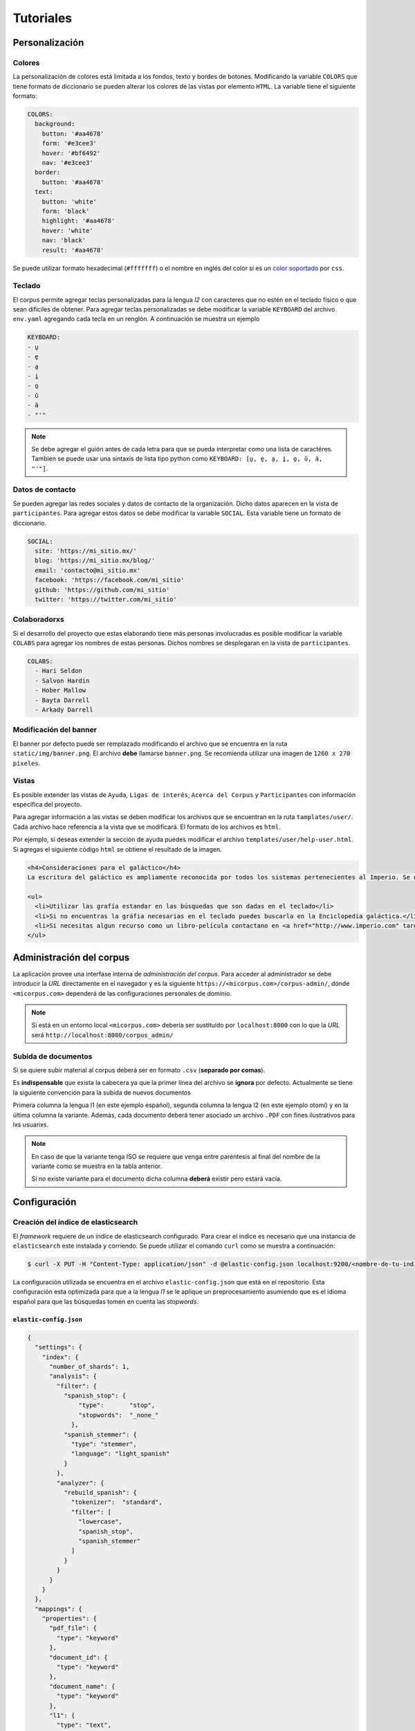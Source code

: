 .. _tutorials:

Tutoriales
==========

Personalización
---------------

Colores
```````

La personalización de colores está limitada a los fondos, texto y bordes de
botones. Modificando la variable ``COLORS`` que tiene formato de diccionario se
pueden alterar los colores de las vistas por elemento ``HTML``. La variable
tiene el siguiente formato:

.. code-block:: yaml

  COLORS:
    background:
      button: '#aa4678'
      form: '#e3cee3'
      hover: '#bf6492'
      nav: '#e3cee3'
    border:
      button: '#aa4678'
    text:
      button: 'white'
      form: 'black'
      highlight: '#aa4678'
      hover: 'white'
      nav: 'black'
      result: '#aa4678'

Se puede utilizar formato hexadecimal (``#fffffff``) o el nombre en inglés del
color si es un `color soportado <https://www.w3schools.com/cssref/css_colors.asp>`_
por ``css``. 


Teclado
```````

El corpus permite agregar teclas personalizadas para la lengua *l2* con 
caracteres que no estén en el teclado físico o que sean difíciles de obtener.
Para agregar teclas personalizadas se debe modificar la variable ``KEYBOARD``
del archivo ``env.yaml`` agregando cada tecla en un renglón. A continuación se
muestra un ejemplo

.. code-block:: yaml

        KEYBOARD:
        - u̱
        - e̱
        - a̱
        - i̱
        - o̱
        - ŭ
        - ä
        - "'"

.. image:: static/img/keyboard.png

.. note::

  Se debe agregar el guión antes de cada letra para que se pueda interpretar
  como una lista de caractéres. Tambien se puede usar una sintaxis de lista
  tipo python como ``KEYBOARD: [u̱, e̱, a̱, i̱, o̱, ŭ, ä, "'"]``.

Datos de contacto
`````````````````

Se pueden agregar las redes sociales y datos de contacto de la organización.
Dicho datos aparecen en la vista de ``participantes``. Para agregar estos datos
se debe modificar la variable ``SOCIAL``. Esta variable tiene un formato de 
diccionario.

.. code-block:: yaml


        SOCIAL:
          site: 'https://mi_sitio.mx/'
          blog: 'https://mi_sitio.mx/blog/'
          email: 'contacto@mi_sitio.mx'
          facebook: 'https://facebook.com/mi_sitio'
          github: 'https://github.com/mi_sitio'
          twitter: 'https://twitter.com/mi_sitio'

Colaboradorxs
`````````````

Si el desarrollo del proyecto que estas elaborando tiene más personas
involucradas es posible modificar la variable ``COLABS`` para agregar los
nombres de estas personas. Dichos nombres se desplegaran en la vista de
``participantes``.

.. code-block:: yaml

  COLABS:
    - Hari Seldon
    - Salvon Hardin
    - Hober Mallow
    - Bayta Darrell
    - Arkady Darrell

Modificación del banner
```````````````````````

El banner por defecto puede ser remplazado modificando el archivo
que se encuentra en la ruta ``static/img/banner.png``. El archivo **debe**
llamarse ``banner.png``. Se recomienda utilizar una imagen de ``1260 x 270
pixeles``.

Vistas
``````

Es posible extender las vistas de ``Ayuda``, ``Ligas de
interés``, ``Acerca del Corpus`` y ``Participantes`` con
información específica del proyecto.

Para agregar información a las vistas se deben modificar los archivos que se
encuentran en la ruta ``tamplates/user/``. Cada archivo hace referencia a la
vista que se modificará. El formato de los archivos es ``html``.

Por ejemplo, si deseas extender la sección de ayuda puedes modificar el
archivo ``templates/user/help-user.html``. Si agregas el siguiente código
``html`` se obtiene el resultado de la imagen.

.. code-block:: html

  <h4>Consideraciones para el galáctico</h4>
  La escritura del galáctico es ampliamente reconocida por todos los sistemas pertenecientes al Imperio. Se deben tomar las siguientes consideraciones:

  <ul>
    <li>Utilizar las grafía estandar en las búsquedas que son dadas en el teclado</li>
    <li>Si no encuentras la gráfia necesarias en el teclado puedes buscarla en la Enciclopedia galáctica.</li>
    <li>Si necesitas algun recurso como un libro-película contactano en <a href="http://www.imperio.com" target="_blank">esta dirección</a></li>
  </ul>


.. image:: static/img/help-user.png

Administración del corpus
-------------------------

La aplicación provee una interfase interna de *administración del corpus*.
Para acceder al administrador se debe introducir la *URL* directamente en
el navegador y es la siguiente ``https://<micorpus.com>/corpus-admin/``,
dónde ``<micorpus.com>`` dependerá de las configuraciones personales de
dominio.

.. note::

  Si está en un entorno local ``<micorpus.com>`` debería ser sustituido
  por ``localhost:8000`` con lo que la *URL* será ``http://localhost:8000/corpus_admin/``

Subida de documentos
````````````````````

Si se quiere subir material al corpus deberá ser en formato ``.csv``
(**separado por comas**).

Es **indispensable** que exista la cabecera ya que la primer línea
del archivo se **ignora** por defecto. Actualmente se tiene la siguiente
convención para la subida de nuevos documentos

.. image:: static/img/corpus_table.png

Primera columna la lengua l1 (en este ejemplo español), segunda columna la
lengua l2 (en este ejemplo otomí) y en la última columna la variante. Además,
cada documento deberá tener asociado un archivo ``.PDF`` con fines ilustrativos
para lxs usuarixs.

.. note::
  En caso de que la variante tenga ISO se requiere que venga entre
  paréntesis al final del nombre de la variante como se muestra en la tabla
  anterior.

  Si no existe variante para el documento dicha columna **deberá** existir pero
  estará vacía.


Configuración
-------------

.. _elastic-configuration:

Creación del índice de elasticsearch
````````````````````````````````````

El *framework* requiere de un índice de elasticsearch configurado. Para crear
el índice es necesario que una instancia de ``elasticsearch`` este instalada y
corriendo. Se puede utilizar el comando ``curl`` como se muestra a continuación:
  
.. code-block:: shell

  $ curl -X PUT -H "Content-Type: application/json" -d @elastic-config.json localhost:9200/<nombre-de-tu-indice>

La configuración utilizada se encuentra en el archivo ``elastic-config.json``
que está en el repositorio. Esta configuración esta optimizada para que a la
lengua *l1* se le aplique un preprocesamiento asumiendo que es el idioma español
para que las búsquedas tomen en cuenta las *stopwords*.

``elastic-config.json``
^^^^^^^^^^^^^^^^^^^^^^^

.. code-block:: json

  {
    "settings": {
      "index": {
        "number_of_shards": 1,
        "analysis": {
          "filter": {
            "spanish_stop": {
                "type":       "stop",
                "stopwords":  "_none_"
              },
            "spanish_stemmer": {
              "type": "stemmer",
              "language": "light_spanish"
            }
          },
          "analyzer": {
            "rebuild_spanish": {
              "tokenizer":  "standard",
              "filter": [
                "lowercase",
                "spanish_stop",
                "spanish_stemmer"
              ]
            }
          }
        }
      }
    },
    "mappings": {
      "properties": {
        "pdf_file": {
          "type": "keyword"
        },
        "document_id": {
          "type": "keyword"
        },
        "document_name": {
          "type": "keyword"
        },
        "l1": {
          "type": "text",
          "analyzer":"rebuild_spanish"
        },
        "l2": {
          "type": "text"
        },
        "variant": {
          "type": "keyword"
        }
      }
    }
  }
